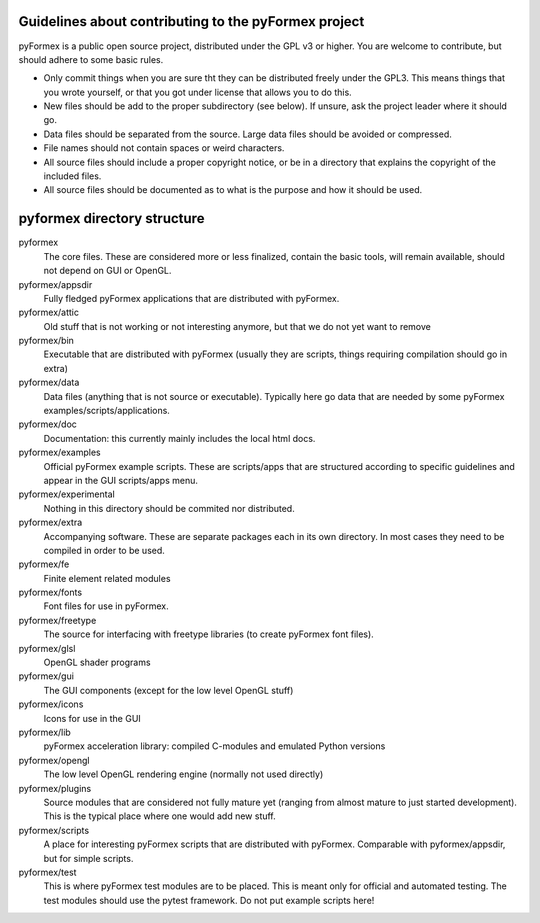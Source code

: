 ..

Guidelines about contributing to the pyFormex project
-----------------------------------------------------

pyFormex is a public open source project, distributed under the GPL v3 or
higher. You are welcome to contribute, but should adhere to some basic
rules.

- Only commit things when you are sure tht they can be distributed freely
  under the GPL3. This means things that you wrote yourself, or that you got
  under license that allows you to do this.

- New files should be add to the proper subdirectory (see below). If unsure,
  ask the project leader where it should go.

- Data files should be separated from the source. Large data files should be
  avoided or compressed.

- File names should not contain spaces or weird characters.

- All source files should include a proper copyright notice, or be in a directory
  that explains the copyright of the included files.

- All source files should be documented as to what is the purpose and how
  it should be used.


pyformex directory structure
----------------------------

pyformex
    The core files. These are considered more or less finalized,
    contain the basic tools, will remain available, should not depend on
    GUI or OpenGL.

pyformex/appsdir
    Fully fledged pyFormex applications that are distributed with pyFormex.

pyformex/attic
    Old stuff that is not working or not interesting anymore, but that we
    do not yet want to remove

pyformex/bin
    Executable that are distributed with pyFormex (usually they are scripts,
    things requiring compilation should go in extra)

pyformex/data
    Data files (anything that is not source or executable). Typically here go
    data that are needed by some pyFormex examples/scripts/applications.

pyformex/doc
    Documentation: this currently mainly includes the local html docs.

pyformex/examples
    Official pyFormex example scripts. These are scripts/apps that are
    structured according to specific guidelines and appear in the
    GUI scripts/apps menu.

pyformex/experimental
    Nothing in this directory should be commited nor distributed.

pyformex/extra
    Accompanying software. These are separate packages each in its own
    directory. In most cases they need to be compiled in order to be used.

pyformex/fe
    Finite element related modules

pyformex/fonts
    Font files for use in pyFormex.

pyformex/freetype
    The source for interfacing with freetype libraries (to create
    pyFormex font files).

pyformex/glsl
    OpenGL shader programs

pyformex/gui
    The GUI components (except for the low level OpenGL stuff)

pyformex/icons
    Icons for use in the GUI

pyformex/lib
    pyFormex acceleration library: compiled C-modules and emulated Python
    versions

pyformex/opengl
    The low level OpenGL rendering engine (normally not used directly)

pyformex/plugins
    Source modules that are considered not fully mature yet (ranging from
    almost mature to just started development). This is the typical place
    where one would add new stuff.

pyformex/scripts
    A place for interesting pyFormex scripts that are distributed with pyFormex.
    Comparable with pyformex/appsdir, but for simple scripts.

pyformex/test
    This is where pyFormex test modules are to be placed. This is meant only
    for official and automated testing. The test modules should use the
    pytest framework. Do not put example scripts here!

.. End
